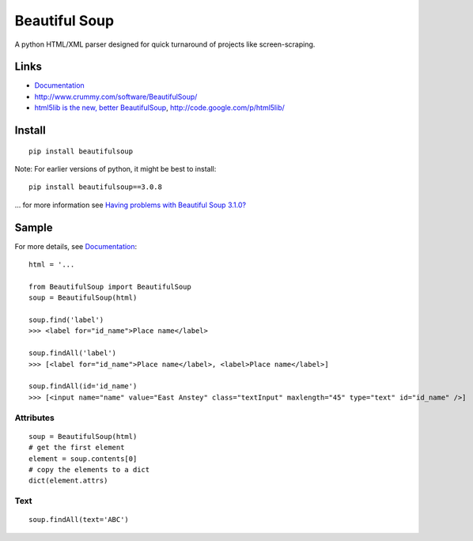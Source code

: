 Beautiful Soup
**************

.. highlight:: python

A python HTML/XML parser designed for quick turnaround of projects like
screen-scraping.

Links
=====

- Documentation_
- http://www.crummy.com/software/BeautifulSoup/
- `html5lib is the new, better BeautifulSoup`_,
  http://code.google.com/p/html5lib/

Install
=======

::

  pip install beautifulsoup

Note: For earlier versions of python, it might be best to install:

::

  pip install beautifulsoup==3.0.8

... for more information see `Having problems with Beautiful Soup 3.1.0?`_

Sample
======

For more details, see Documentation_:

::

  html = '...

  from BeautifulSoup import BeautifulSoup
  soup = BeautifulSoup(html)

  soup.find('label')
  >>> <label for="id_name">Place name</label>

  soup.findAll('label')
  >>> [<label for="id_name">Place name</label>, <label>Place name</label>]

  soup.findAll(id='id_name')
  >>> [<input name="name" value="East Anstey" class="textInput" maxlength="45" type="text" id="id_name" />]

Attributes
----------

::

   soup = BeautifulSoup(html)
   # get the first element
   element = soup.contents[0]
   # copy the elements to a dict
   dict(element.attrs)

Text
----

::

  soup.findAll(text='ABC')


.. _`Beautiful Soup`: http://www.crummy.com/software/BeautifulSoup/
.. _`Having problems with Beautiful Soup 3.1.0?`: http://www.crummy.com/software/BeautifulSoup/3.1-problems.html
.. _`html5lib is the new, better BeautifulSoup`: http://twitter.com/#!/raymondh/status/1746646673129472
.. _Documentation: http://www.crummy.com/software/BeautifulSoup/documentation.html
